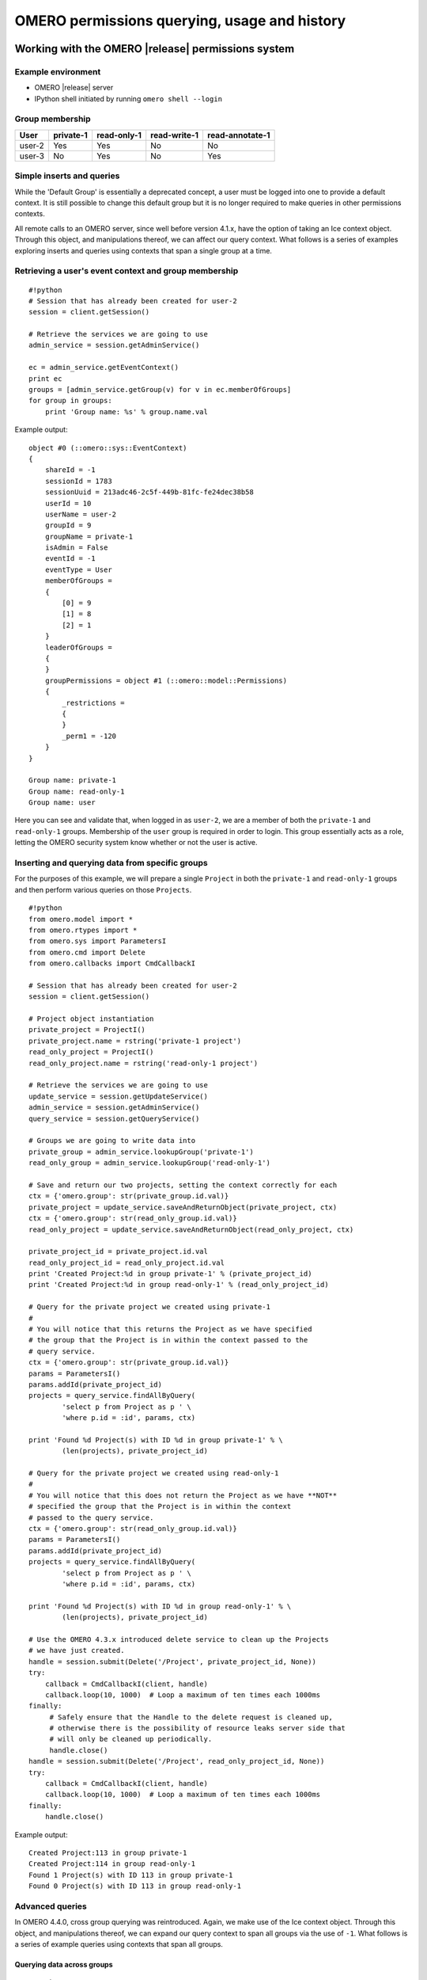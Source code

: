 OMERO permissions querying, usage and history
=============================================

Working with the OMERO |release| permissions system
---------------------------------------------------

Example environment
^^^^^^^^^^^^^^^^^^^

* OMERO |release| server
* IPython shell initiated by running ``omero shell --login``

Group membership
^^^^^^^^^^^^^^^^

======  =========  ===========  ============  ===============
User    private-1  read-only-1  read-write-1  read-annotate-1
======  =========  ===========  ============  ===============
user-2  Yes        Yes          No            No
user-3  No         Yes          No            Yes
======  =========  ===========  ============  ===============

Simple inserts and queries
^^^^^^^^^^^^^^^^^^^^^^^^^^

While the 'Default Group' is essentially a deprecated concept, a user must be 
logged into one to provide a default context. It is still possible to change 
this default group but it is no longer required to make queries in other 
permissions contexts.

All remote calls to an OMERO server, since well before version 4.1.x, have the 
option of taking an Ice context object. Through this object, and manipulations 
thereof, we can affect our query context. What follows is a series of examples 
exploring inserts and queries using contexts that span a single group at a 
time.

Retrieving a user's event context and group membership
^^^^^^^^^^^^^^^^^^^^^^^^^^^^^^^^^^^^^^^^^^^^^^^^^^^^^^

::

    #!python
    # Session that has already been created for user-2
    session = client.getSession()
    
    # Retrieve the services we are going to use
    admin_service = session.getAdminService()
    
    ec = admin_service.getEventContext()
    print ec
    groups = [admin_service.getGroup(v) for v in ec.memberOfGroups]
    for group in groups:
        print 'Group name: %s' % group.name.val


Example output:

::

    object #0 (::omero::sys::EventContext)
    {
        shareId = -1
        sessionId = 1783
        sessionUuid = 213adc46-2c5f-449b-81fc-fe24dec38b58
        userId = 10
        userName = user-2
        groupId = 9
        groupName = private-1
        isAdmin = False
        eventId = -1
        eventType = User
        memberOfGroups = 
        {
            [0] = 9
            [1] = 8
            [2] = 1
        }
        leaderOfGroups = 
        {
        }
        groupPermissions = object #1 (::omero::model::Permissions)
        {
            _restrictions = 
            {
            }
            _perm1 = -120
        }
    }
    
    Group name: private-1
    Group name: read-only-1
    Group name: user


Here you can see and validate that, when logged in as ``user-2``, we are a 
member of both the ``private-1`` and ``read-only-1`` groups. Membership of the 
``user`` group is required in order to login. This group essentially acts as a 
role, letting the OMERO security system know whether or not the user is 
active.

Inserting and querying data from specific groups
^^^^^^^^^^^^^^^^^^^^^^^^^^^^^^^^^^^^^^^^^^^^^^^^

For the purposes of this example, we will prepare a single ``Project`` in both 
the ``private-1`` and ``read-only-1`` groups and then perform various queries 
on those ``Projects``.

::

    #!python
    from omero.model import *
    from omero.rtypes import *
    from omero.sys import ParametersI
    from omero.cmd import Delete
    from omero.callbacks import CmdCallbackI
    
    # Session that has already been created for user-2
    session = client.getSession()
    
    # Project object instantiation
    private_project = ProjectI()
    private_project.name = rstring('private-1 project')
    read_only_project = ProjectI()
    read_only_project.name = rstring('read-only-1 project')
    
    # Retrieve the services we are going to use
    update_service = session.getUpdateService()
    admin_service = session.getAdminService()
    query_service = session.getQueryService()
    
    # Groups we are going to write data into
    private_group = admin_service.lookupGroup('private-1')
    read_only_group = admin_service.lookupGroup('read-only-1')
    
    # Save and return our two projects, setting the context correctly for each
    ctx = {'omero.group': str(private_group.id.val)}
    private_project = update_service.saveAndReturnObject(private_project, ctx)
    ctx = {'omero.group': str(read_only_group.id.val)}
    read_only_project = update_service.saveAndReturnObject(read_only_project, ctx)

    private_project_id = private_project.id.val
    read_only_project_id = read_only_project.id.val
    print 'Created Project:%d in group private-1' % (private_project_id)
    print 'Created Project:%d in group read-only-1' % (read_only_project_id)
    
    # Query for the private project we created using private-1
    # 
    # You will notice that this returns the Project as we have specified
    # the group that the Project is in within the context passed to the
    # query service.
    ctx = {'omero.group': str(private_group.id.val)}
    params = ParametersI()
    params.addId(private_project_id)
    projects = query_service.findAllByQuery(
            'select p from Project as p ' \
            'where p.id = :id', params, ctx)
    
    print 'Found %d Project(s) with ID %d in group private-1' % \
            (len(projects), private_project_id)
    
    # Query for the private project we created using read-only-1
    #
    # You will notice that this does not return the Project as we have **NOT**
    # specified the group that the Project is in within the context
    # passed to the query service.
    ctx = {'omero.group': str(read_only_group.id.val)}
    params = ParametersI()
    params.addId(private_project_id)
    projects = query_service.findAllByQuery(
            'select p from Project as p ' \
            'where p.id = :id', params, ctx)
    
    print 'Found %d Project(s) with ID %d in group read-only-1' % \
            (len(projects), private_project_id)
    
    # Use the OMERO 4.3.x introduced delete service to clean up the Projects
    # we have just created.
    handle = session.submit(Delete('/Project', private_project_id, None))
    try:
        callback = CmdCallbackI(client, handle)
        callback.loop(10, 1000)  # Loop a maximum of ten times each 1000ms
    finally:
         # Safely ensure that the Handle to the delete request is cleaned up,
         # otherwise there is the possibility of resource leaks server side that
         # will only be cleaned up periodically.
         handle.close()
    handle = session.submit(Delete('/Project', read_only_project_id, None))
    try:
        callback = CmdCallbackI(client, handle)
        callback.loop(10, 1000)  # Loop a maximum of ten times each 1000ms
    finally:
        handle.close()


Example output:

::

    Created Project:113 in group private-1
    Created Project:114 in group read-only-1
    Found 1 Project(s) with ID 113 in group private-1
    Found 0 Project(s) with ID 113 in group read-only-1


Advanced queries
^^^^^^^^^^^^^^^^

In OMERO 4.4.0, cross group querying was reintroduced. Again, we make use of 
the Ice context object. Through this object, and manipulations thereof, we can 
expand our query context to span all groups via the use of ``-1``. What 
follows is a series of example queries using contexts that span all groups.

Querying data across groups
"""""""""""""""""""""""""""

::

    #!python
    from omero.model import *
    from omero.rtypes import *
    from omero.sys import ParametersI
    from omero.cmd import Delete, DoAll
    from omero.callbacks import CmdCallbackI
    
    # Session that has already been created for user-2
    session = client.getSession()
    
    # Project object instantiation
    private_project = ProjectI()
    private_project.name = rstring('private-1 project')
    read_only_project = ProjectI()
    read_only_project.name = rstring('read-only-1 project')
    
    # Retrieve the services we are going to use
    update_service = session.getUpdateService()
    admin_service = session.getAdminService()
    query_service = session.getQueryService()
    
    # Groups we are going to write data into
    private_group = admin_service.lookupGroup('private-1')
    read_only_group = admin_service.lookupGroup('read-only-1')
    
    # Save and return our two projects, setting the context correctly for each.
    # ALL interactions with the update service where NEW objects are concerned
    # must be passed an explicit context and NOT '-1'.  Otherwise the server
    # has no idea which set of owners to assign to the object when persisted.
    ctx = {'omero.group': str(private_group.id.val)}
    private_project = update_service.saveAndReturnObject(private_project, ctx)
    ctx = {'omero.group': str(read_only_group.id.val)}
    read_only_project = update_service.saveAndReturnObject(read_only_project, ctx)
    
    private_project_id = private_project.id.val
    read_only_project_id = read_only_project.id.val
    print 'Created Project:%d in group private-1' % (private_project_id)
    print 'Created Project:%d in group read-only-1' % (read_only_project_id)
    
    # Query for the private project we created using private-1
    # 
    # You will notice that this returns both Projects as we have specified
    # '-1' in the context passed to the query service.
    ctx = {'omero.group': '-1'}
    params = ParametersI()
    params.addIds([private_project_id, read_only_project_id])
    projects = query_service.findAllByQuery(
            'select p from Project as p ' \
            'where p.id in (:ids)', params, ctx)
    
    print 'Found %d Project(s)' % (len(projects))
    
    # Use the OMERO 4.3.x introduced delete service to clean up the Projects
    # we have just created. The delete service uses '-1' by default for all its
    # internal queries.  We are also introducing the 'DoAll' command, which
    # allows for the aggregation of 'Delete' commands.
    delete_requests = [
        Delete('/Project', private_project_id, None),
        Delete('/Project', read_only_project_id, None)
    ]
    handle = session.submit(DoAll(delete_requests))
    try:
        callback = CmdCallbackI(client, handle)
        callback.loop(10, 1000)  # Loop a maximum of ten times each 1000ms
    finally:
        # Safely ensure that the Handle to the delete request is cleaned up,
        # otherwise there is the possibility of resource leaks server side that
        # will only be cleaned up periodically.
        handle.close()


Example output:

::

    Created Project:117 in group private-1
    Created Project:118 in group read-only-1
    Found 2 Project(s)


Querying data across users in the same group
""""""""""""""""""""""""""""""""""""""""""""

Through the use of an ``omero.sys.ParametersI`` filter, restricting a query to 
a given user is possible. For the purposes of these examples, we will assume 
that both ``user-2`` and ``user-3`` have a single project each in the 
``read-only-1`` group.

::

    #!python
    from omero.model import *
    from omero.rtypes import *
    from omero.sys import ParametersI
    
    # Session that has already been created for user-2
    session = client.getSession()
    
    # Retrieve the services we are going to use
    admin_service = session.getAdminService()
    query_service = session.getQueryService()
    
    # Groups we are going to query
    read_only_group = admin_service.lookupGroup('read-only-1')
    
    # Users we are going to query
    user_2 = admin_service.lookupExperimenter('user-2')
    user_3 = admin_service.lookupExperimenter('user-3')
    
    # Print the members of 'read-only-1'
    print 'Members of "read-only-1" (experimenter_id, username): %r' % \
        [(v.id.val, v.omeName.val) for v in read_only_group.linkedExperimenterList()]
    
    # Query for all projects
    ctx = {'omero.group': str(read_only_group.id.val)}
    projects = query_service.findAllByQuery(
            'select p from Project as p', None, ctx)
    print 'All projects in "read-only-1" (project_id, owner_id): %r' % \
        [(v.id.val, v.details.owner.id.val) for v in projects]
    
    # Query for projects owned by 'user-2'
    ctx = {'omero.group': str(read_only_group.id.val)}
    params = ParametersI()
    params.addId(user_2.id.val)
    projects = query_service.findAllByQuery(
            'select p from Project as p ' \
            'where p.details.owner.id = :id', params, ctx)
    print 'Projects owned by "user-2" in "read-only-1" (project_id, owner_id): %r' % \
        [(v.id.val, v.details.owner.id.val) for v in projects]
    
    # Query for projects owned by 'user-3'
    ctx = {'omero.group': str(read_only_group.id.val)}
    params = ParametersI()
    params.addId(user_3.id.val)
    projects = query_service.findAllByQuery(
            'select p from Project as p ' \
            'where p.details.owner.id = :id', params, ctx)
    print 'Projects owned by "user-3" in "read-only-1" (project_id, owner_id): %r' % \
        [(v.id.val, v.details.owner.id.val) for v in projects]


Example output:

::

    Members of "read-only-1" (experimenter_id, username): [(10L, 'user-2'), (9L, 'user-3')]
    All projects in "read-only-1" (project_id, owner_id): [(4L, 10L), (7L, 9L)]
    Projects owned by "user-2" in "read-only-1" (project_id, owner_id): [(4L, 10L)]
    Projects owned by "user-3" in "read-only-1" (project_id, owner_id): [(7L, 9L)]


.. _permissions object:

Utilizing the Permissions object
^^^^^^^^^^^^^^^^^^^^^^^^^^^^^^^^

Every object that is retrieved from the server via the query service, 
regardless of the context used, has a fully functional 
``omero.model.PermissionsI`` object. This object contains various methods to 
allow the caller to interrogate the operations that are possible by the 
current user on the object:

- :javadoc:`canAnnotate() <slice2html/omero/model/Permissions.html#canAnnotate>`
- :javadoc:`canChgrp() <slice2html/omero/model/Permissions.html#canChgrp>`
- :javadoc:`canChown() <slice2html/omero/model/Permissions.html#canChown>`
- :javadoc:`canDelete() <slice2html/omero/model/Permissions.html#canDelete>`
- :javadoc:`canEdit() <slice2html/omero/model/Permissions.html#canEdit>`
- :javadoc:`canLink() <slice2html/omero/model/Permissions.html#canLink>`

Troubleshooting permissions issues
----------------------------------

Data disappears after a change of the primary group of a user
^^^^^^^^^^^^^^^^^^^^^^^^^^^^^^^^^^^^^^^^^^^^^^^^^^^^^^^^^^^^^

As outlined above, changes were made so that by default queries do not span 
multiple groups and the 'Primary or Default Group' is essentially a deprecated 
concept. If you have multiple groups and you are attempting to make queries by 
switching the 'Active Group' via the ``setSecurityContext()`` method of an 
active session (``omero.cmd.SessionPrx``), those queries will be scoped only 
to that group. If you want your queries to act more like they did in 4.1.x, 
setting ``omero.group=-1`` will achieve that.

However, the reasons we made these changes have more to them than just API 
usage and the OMERO client history of only showing the data from one group at 
a time. Changing the 'Active Group' is both expensive because of the atomicity 
requirements the server enforces and can create dangerous concurrency 
situations. This is further complicated by the addition of the change group 
and delete background processes since 4.1.x. Manipulating a session's 'Primary 
or Default Group' during these tasks can have drastic effects. Changing the 
'Active Group' is forbidden if there are any stateful services 
(``omero.api.RenderingPrx`` for example) currently open.

In short, in OMERO |release| you absolutely **should not** be switching the 
'Primary or Default Group' of the user, or the 'Active Group' of a session, as 
a means to achieve cross group querying.

Listing other users' data in read-only groups
^^^^^^^^^^^^^^^^^^^^^^^^^^^^^^^^^^^^^^^^^^^^^

In order to list other users' data associated with read-only 
groups of which you are a member, you can also use the context object and set 
the omero.group to -1. In addition, you can add a filter to the query to only 
select the other users' data. You can do this either by using the 
``omero.sys.ParametersI`` object's ``exp()`` method when using the 
``IContainer`` service, or by an explicit query when using ``IQuery`` service. 

Is the default group the primary group when not specifying the context?
^^^^^^^^^^^^^^^^^^^^^^^^^^^^^^^^^^^^^^^^^^^^^^^^^^^^^^^^^^^^^^^^^^^^^^^

The value of the ``groupId`` property of the ``omero.sys.EventContext`` is the 
"Active Group" for the created session. It can be modified as described above 
with the restrictions outlined. Unless the session has been created by means 
other than ``createSession()`` on an ``omero.client`` object, this will be the 
user's "Primary or Default Group." A user's 'Primary or Default Group' is the 
first group in the collection that describes the relation ``Experimenter <--> 
ExperimenterGroup``. It can be set by the ``setDefaultGroup()`` method on the 
``IAdmin`` service.

What about when importing data without specifying the context object?
"""""""""""""""""""""""""""""""""""""""""""""""""""""""""""""""""""""

Exactly as outlined above. Import does nothing different or special. If you 
want the operating context of an import to be different from the default you 
must specify it as such.

Specifying the group context as -1 when deleting data
^^^^^^^^^^^^^^^^^^^^^^^^^^^^^^^^^^^^^^^^^^^^^^^^^^^^^

There is no need to do this. Complete graphs cannot span multiple groups and 
queries are only (unless otherwise filtered) restricted at the group level and 
not at the level of the user. Furthermore, the delete service always 
internally performs all its queries in the ``omero.group=-1`` context unless 
another more explicit one is specified.

History
-------

The OMERO permissions model has had a significant overhaul from version 4.1.x 
to 4.4.x. Users and groups have existed in OMERO since well before the initial 
4.1.x releases and numerous permissions levels were possible in the 4.1.x 
series but it was largely assumed that an Experimenter belonged to a single 
Group and that the permissions of that Group were private.
 
The OMERO permissions system received its first significant update in 4.2.0 
with the introduction of multiple group support throughout the platform and 
group permissions levels. 

In a 4.1.x object graph ``Group`` containment was not enforced i.e. two linked 
objects (such as a ``Project`` and ``Dataset``) could in theory be members of 
two distinct ``Groups``. All objects continued to carry their permissions and 
those permissions were persisted in the database.

Things to note about 4.2.x permissions
^^^^^^^^^^^^^^^^^^^^^^^^^^^^^^^^^^^^^^

* Objects could not be moved between groups easily.
* It was not possible to reduce the permissions level of a group.
* The delete service (introduced in OMERO 4.2.1) was made aware of the 
  permissions system.
* 'Default Group' switching was required to make queries in different 
  permissions contexts.

.. note:: Queries span only one group at a time. Inserts and updates as other 
          users must be done by creating a session as that user.

Changes for OMERO 4.4.x
^^^^^^^^^^^^^^^^^^^^^^^

The second major OMERO permissions system innovations were performed in 4.4.0:

* Cross group querying was reintroduced.
* Change group was enabled, allowing the movement of graphs of objects between 
  groups.
* Permissions level reduction was made possible for read-annotate to read-only 
  transitions.
* A thorough user interface review resulted in the following features being made available in the UI:
   - single group browsing and user-switching (available since 4.4.0)
   - browsing data across multiple groups (available since 4.4.6 and refined in 4.4.7)
* The concept of a 'Default or Primary Group' was deprecated.

.. note:: Queries, inserts and updates span ``any`` or ``all`` groups and ``any`` user via options flags.

Changes for OMERO 5.4.x
^^^^^^^^^^^^^^^^^^^^^^^

OMERO 5.4.0 included Restricted Administrators as a new user role. See
:doc:`/sysadmins/restricted-admins` and :doc:`LightAdmins` for
more information.
